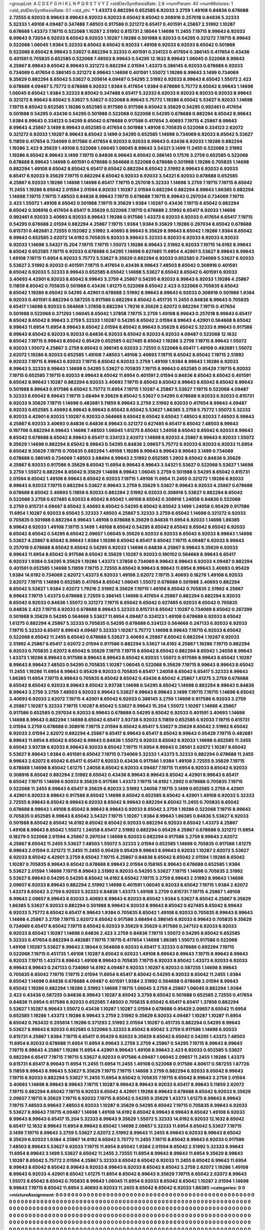 >groupList:
A C D E F G H I K L
N P Q R S T V Y Z 
>stdDevSynthesisRate:
2.8 
>numParam:
40
>numMixtures:
1
>std_stdDevSynthesisRate:
0.1
>std_phi:
***
1.43373 0.882294 0.652585 6.92033 3.2759 1.49108 0.84836 0.678688 2.72555 6.92033
8.99643 8.99643 6.92033 6.92033 8.65042 8.65042 0.308916 0.257018 0.84836 5.32333
5.32333 1.49108 4.09487 0.347488 7.48503 0.917586 0.321272 6.65417 0.401591 4.25867
2.51992 1.10287 0.678688 1.43373 7.19715 0.522068 1.10287 2.51992 0.815731 2.18044
1.14698 11.2455 7.19715 8.99643 6.92033 8.99643 9.73054 6.92033 8.65042 6.92033
1.10287 1.19286 0.501988 6.92033 0.54295 0.321272 7.19715 8.99643 0.522068 1.06045
1.9384 5.32333 8.65042 8.65042 6.92033 1.49108 6.92033 6.92033 8.65042 0.501988
0.522068 8.65042 8.99643 5.53627 0.882294 5.32333 0.401591 0.334123 0.417654 0.386145
0.417654 0.43436 0.401591 0.705835 0.652585 0.522068 7.48503 8.99643 0.54295 12.1632
8.99643 1.06045 0.522068 8.99643 4.25867 8.99643 8.65042 8.99643 0.321272 0.882294
2.01594 1.43373 0.386145 6.92033 0.678688 6.92033 0.734069 0.417654 0.386145 0.321272
8.99643 1.14698 0.401591 1.55072 1.19286 8.99643 3.1499 0.734069 9.35629 0.882294
8.65042 5.53627 0.205614 4.09487 0.54295 2.51992 6.92033 8.99643 8.65042 1.55072
2.423 0.678688 4.09487 5.75772 0.678688 6.92033 1.9384 0.417654 1.9384 0.678688
5.75772 8.65042 8.99643 1.14698 1.06045 8.65042 1.9384 5.32333 8.65042 0.347488
6.65417 5.32333 6.92033 6.92033 6.92033 6.92033 8.99643 0.321272 8.99643 8.65042
5.53627 5.53627 0.522068 8.99643 5.75772 1.19286 8.65042 5.53627 6.92033 1.14698
7.19715 8.65042 0.652585 1.19286 0.652585 0.917586 0.917586 8.65042 9.35629 0.54295
0.992461 0.417654 0.501988 0.54295 0.43436 0.54295 0.501988 0.522068 0.522068 0.54295
0.678688 0.882294 8.65042 8.99643 1.9384 8.99643 0.334123 0.54295 8.65042 0.678688
0.917586 0.417654 3.40693 7.19715 4.25867 8.99643 8.99643 4.25867 3.1499 8.99643
0.652585 0.417654 0.501988 1.49108 0.705835 0.522068 0.334123 2.62072 0.321272 6.92033
1.10287 8.99643 8.65042 3.1499 0.54295 0.652585 1.14698 0.734069 6.92033 8.65042
5.53627 5.11859 0.417654 0.734069 0.917586 0.417654 6.92033 6.92033 8.99643 0.43436
6.92033 1.19286 0.882294 1.19286 2.423 9.35629 1.49108 0.522068 1.06045 1.06045
8.99643 3.54321 3.1499 11.2455 0.522068 2.51992 1.19286 8.65042 8.99643 3.1499
7.19715 0.84836 8.99643 8.65042 0.386145 0.17576 3.2759 0.652585 0.522068 0.678688
8.99643 1.14698 0.401591 0.678688 0.564668 0.522068 0.678688 0.501988 1.19286 0.705835
1.14698 0.882294 1.49108 8.65042 8.65042 6.65417 8.65042 0.882294 8.65042 2.51992
8.99643 6.92033 6.92033 6.65417 6.92033 9.35629 7.19715 0.882294 8.65042 6.92033
6.92033 3.54321 6.92033 0.678688 0.652585 4.25867 6.92033 1.19286 1.14698 1.14698
6.65417 7.19715 0.257018 5.32333 1.14698 3.2759 7.19715 7.19715 8.65042 11.2455
1.19286 8.65042 2.01594 2.01594 6.92033 1.10287 2.01594 0.882294 0.882294 8.99643
1.86385 0.882294 1.14698 7.19715 7.19715 7.48503 0.84836 8.99643 7.19715 0.678688
7.19715 8.99643 0.297034 0.734069 7.19715 2.423 1.55072 1.49108 8.65042 0.501988
7.19715 9.35629 1.9384 1.10287 0.43436 7.19715 8.65042 0.882294 8.65042 0.308916
0.417654 6.65417 9.35629 0.522068 7.19715 0.678688 2.51992 6.65417 6.92033 1.14698
0.992461 6.92033 3.40693 6.92033 8.99643 1.19286 0.917586 1.43373 6.92033 6.92033
0.417654 6.65417 7.19715 0.54295 0.678688 2.01594 0.882294 4.25867 7.19715 1.9384
1.9384 9.35629 1.19286 0.297034 8.65042 0.678688 0.815731 0.482681 2.72555 0.152082
2.51992 3.40693 8.99643 9.35629 8.99643 8.65042 1.19286 1.9384 8.65042 8.99643
0.652585 2.62072 14.6192 0.705835 6.92033 8.99643 5.32333 6.92033 6.92033 6.92033
6.92033 6.92033 1.14698 3.54321 15.204 7.19715 7.19715 1.55072 1.19286 8.99643
2.51992 6.92033 7.19715 14.6192 8.99643 8.65042 0.652585 7.19715 6.92033 0.678688
0.54295 1.14698 0.627485 11.6954 4.42901 5.53627 8.99643 8.99643 1.49108 7.19715
11.6954 6.92033 5.75772 5.53627 9.35629 0.882294 6.92033 0.652585 0.734069 5.53627
6.92033 5.53627 2.51992 6.92033 0.401591 7.19715 0.417654 0.43436 8.99643 7.48503
8.65042 0.308916 0.401591 8.65042 6.92033 5.32333 8.99643 0.652585 8.65042 1.14698
5.53627 8.65042 8.65042 0.401591 6.92033 3.40693 4.42901 6.92033 8.65042 8.99643
3.2759 4.25867 0.54295 6.92033 8.99643 6.92033 1.19286 4.25867 5.11859 8.65042
0.705835 0.501988 0.43436 1.61275 0.522068 8.65042 2.423 0.522068 0.705835 8.65042
8.65042 1.19286 8.65042 0.54295 4.42901 0.678688 2.51992 8.99643 8.99643 6.92033
0.308916 0.501988 1.9384 6.92033 0.401591 0.882294 0.587255 0.917586 0.882294 8.65042
0.451735 11.2455 0.84836 8.99643 0.705835 6.65417 1.14698 6.92033 0.564668 1.37858
0.882294 1.79216 9.35629 2.62072 0.882294 7.19715 0.417654 0.501988 0.522068 0.371293
1.06045 8.65042 1.37858 7.19715 3.2759 1.49108 8.99643 0.257018 8.99643 6.65417
8.65042 8.65042 8.99643 3.2759 5.32333 1.10287 0.54295 8.65042 2.01594 8.99643
4.42901 0.564668 8.65042 8.99643 11.6954 11.6954 8.99643 8.65042 2.01594 8.65042
8.99643 9.35629 8.65042 5.32333 8.99643 0.917586 8.99643 8.65042 6.92033 6.92033
0.84836 6.92033 8.65042 6.92033 6.92033 4.09487 0.522068 12.1632 8.65042 7.19715
8.99643 8.65042 0.95429 0.652585 0.627485 8.65042 1.19286 3.2759 7.19715 8.99643
1.55072 6.92033 1.55072 4.25867 3.2759 8.65042 0.386145 6.92033 2.72555 0.522068
6.65417 1.49108 0.482681 1.55072 2.62072 1.19286 6.92033 0.652585 1.49108 7.48503
1.49108 3.40693 7.19715 8.65042 8.65042 7.19715 2.51992 6.92033 7.19715 8.99643
6.92033 7.19715 8.65042 6.92033 3.2759 1.49108 1.9384 8.99643 1.19286 6.92033
8.99643 5.32333 8.99643 1.14698 0.54295 5.53627 0.705835 7.19715 8.99643 0.652585
0.95429 7.19715 6.92033 7.19715 0.652585 7.19715 6.92033 8.99643 8.65042 11.6954
0.401591 2.01594 0.84836 8.65042 8.65042 0.401591 8.65042 8.99643 1.10287 0.882294
6.92033 3.40693 7.19715 8.65042 8.65042 8.99643 8.65042 8.65042 8.99643 0.501988
8.99643 0.917586 8.65042 5.75772 11.6954 7.19715 1.10287 4.25867 5.53627 7.19715
0.522068 4.09487 5.32333 8.65042 8.99643 7.19715 3.68494 9.35629 8.65042 5.53627
0.54295 0.678688 6.92033 6.92033 0.815731 6.92033 9.35629 7.19715 1.14698 0.482681
5.11859 8.99643 3.2759 2.51992 6.92033 0.417654 8.99643 4.09487 6.92033 0.652585
3.40693 8.99643 8.99643 8.65042 8.65042 5.53627 1.86385 3.2759 5.75772 1.55072
5.32333 6.92033 4.42901 6.92033 1.10287 6.92033 0.564668 8.65042 8.65042 8.65042
7.48503 6.92033 7.48503 8.99643 4.25867 6.92033 3.40693 0.84836 0.84836 8.99643
0.321272 0.627485 6.65417 8.65042 7.48503 8.99643 0.197706 0.882294 8.99643 1.14698
7.48503 1.06045 1.61275 8.65042 1.24058 8.65042 8.65042 6.92033 8.99643 8.65042
0.678688 8.65042 8.99643 6.65417 0.334123 2.62072 1.14698 6.92033 4.25867 8.99643
6.92033 1.55072 9.35629 1.14698 0.882294 8.65042 8.99643 0.54295 0.84836 2.09657
5.75772 6.92033 6.92033 6.92033 11.6954 8.65042 9.35629 7.19715 0.705835 0.882294
1.49108 1.19286 8.99643 8.99643 8.99643 3.1499 0.734069 0.678688 0.386145 0.734069
7.48503 3.68494 8.99643 2.51992 0.652585 1.2902 8.65042 0.84836 9.35629 4.25867
6.92033 0.917586 9.35629 8.65042 11.6954 8.99643 8.99643 3.54321 5.53627 0.522068
5.53627 1.14698 3.2759 1.55072 0.882294 8.65042 9.35629 1.14698 8.99643 1.06045
3.2759 0.501988 0.54295 8.65042 0.815731 2.01594 8.65042 1.49108 8.99643 8.65042
6.92033 7.19715 1.49108 11.6954 11.2455 0.321272 1.19286 6.92033 8.99643 6.92033
7.19715 0.882294 5.53627 8.99643 3.2759 9.35629 5.53627 8.99643 6.92033 4.25867
0.678688 0.678688 8.65042 3.40693 5.11859 6.92033 0.882294 2.51992 6.92033 0.308916
5.53627 0.882294 8.65042 0.522068 3.2759 0.627485 6.92033 8.65042 8.65042 1.49108
8.65042 0.308916 1.24058 0.84836 0.522068 3.2759 0.815731 4.09487 8.65042 3.40693
8.65042 0.54295 8.65042 8.65042 3.1499 1.24058 0.95429 0.917586 11.6954 1.10287
6.92033 8.65042 5.32333 7.48503 4.25867 5.32333 3.2759 8.65042 1.14698 0.321272
6.92033 0.705835 0.501988 0.882294 8.99643 1.49108 0.678688 9.35629 0.84836 11.6954
6.92033 1.14698 1.86385 8.99643 6.92033 1.49108 7.19715 3.1499 1.49108 8.65042
0.54295 8.65042 8.65042 8.65042 8.65042 6.92033 8.65042 8.65042 0.54295 8.65042
2.09657 1.06045 9.35629 6.92033 6.92033 8.65042 6.92033 8.99643 1.14698 5.53627
4.25867 8.65042 8.99643 1.9384 1.19286 8.65042 6.65417 8.65042 7.19715 4.09487
6.92033 8.99643 0.257018 0.678688 8.65042 8.65042 0.54295 6.92033 1.14698 0.84836
4.25867 8.99643 9.35629 6.92033 8.99643 11.6954 8.65042 0.917586 8.65042 9.35629
1.10287 6.92033 0.190102 0.564668 8.99643 6.65417 6.92033 1.9384 0.54295 9.35629
1.19286 1.43373 1.37858 0.734069 8.99643 8.99643 6.92033 4.09487 0.882294 0.401591
0.652585 1.14698 5.11859 7.19715 2.72555 8.65042 8.99643 8.99643 11.6954 8.99643
3.40693 0.95429 1.9384 14.6192 0.734069 2.62072 1.43373 6.92033 1.49108 2.62072
7.19715 3.40693 0.18279 1.49108 6.92033 2.62072 7.19715 1.14698 0.652585 0.417654
8.65042 1.06045 1.55072 0.678688 0.501988 3.40693 0.882294 8.65042 5.53627 1.9384
2.62072 1.79216 2.51992 9.35629 7.19715 1.49108 8.65042 0.705835 2.51992 4.25867
8.99643 7.19715 1.43373 0.678688 2.72555 0.386145 1.14698 0.417654 4.25867 0.882294
0.882294 6.92033 8.65042 6.92033 0.84836 1.55072 0.321272 7.19715 8.65042 8.65042
0.627485 6.92033 8.65042 0.705835 0.84836 2.423 7.19715 6.92033 0.678688 8.99643
5.32333 0.815731 8.65042 1.10287 0.734069 8.65042 0.267299 0.501988 9.35629 0.54295
0.564668 5.53627 11.6954 4.09487 0.334123 1.49108 0.678688 6.92033 8.65042 1.61275
0.882294 4.25867 5.32333 0.705835 0.54295 0.678688 0.334123 0.564668 0.247133 6.92033
6.92033 7.19715 5.32333 6.65417 8.99643 4.09487 5.32333 1.10287 5.75772 1.14698
8.99643 7.19715 6.92033 8.65042 0.522068 8.65042 11.2455 8.65042 0.678688 5.53627
3.40693 4.25867 8.65042 0.882294 1.10287 6.92033 2.51992 4.25867 6.65417 2.62072
2.01594 0.917586 0.882294 5.53627 14.6192 4.25867 1.19286 7.19715 0.882294 6.92033
0.705835 2.62072 8.65042 9.35629 7.19715 7.19715 8.65042 8.65042 0.882294 8.65042
1.24058 8.99643 1.43373 1.19286 8.99643 0.917586 8.99643 8.99643 8.65042 6.92033
1.55072 0.917586 8.99643 8.65042 1.10287 8.99643 8.99643 7.48503 0.54295 0.705835
1.10287 1.06045 0.522068 9.35629 7.19715 8.99643 8.99643 8.65042 11.2455 1.19286
11.6954 8.99643 0.95429 6.92033 0.705835 6.65417 1.24058 8.65042 6.65417 5.32333
8.99643 1.86385 11.6954 7.19715 8.99643 0.705835 8.65042 8.65042 0.43436 8.65042
4.25867 1.61275 3.2759 0.678688 8.65042 8.65042 6.92033 8.99643 8.65042 3.93738
1.14698 0.54295 8.65042 1.14698 0.882294 8.99643 0.84836 8.99643 3.2759 3.2759
7.48503 6.92033 8.99643 5.53627 8.99643 8.99643 3.1499 7.19715 7.19715 1.14698
8.65042 3.40693 6.92033 2.62072 7.19715 4.42901 8.65042 6.92033 0.386145 3.2759
1.14698 0.917586 6.92033 3.2759 4.25867 1.10287 5.32333 7.19715 1.10287 8.65042
5.53627 8.99643 15.204 1.55072 1.10287 1.14698 4.25867 0.917586 0.652585 0.297034
6.92033 8.99643 0.678688 0.54295 8.65042 6.92033 0.401591 3.40693 1.14698 1.14698
8.99643 0.882294 1.14698 8.65042 6.65417 3.93738 6.92033 5.11859 0.652585 6.92033
7.19715 0.815731 2.01594 3.2759 0.678688 0.308916 7.19715 2.01594 8.65042 6.65417
5.53627 9.35629 8.65042 2.51992 8.65042 6.92033 2.01594 2.62072 0.882294 4.25867
6.65417 8.99643 6.65417 8.65042 8.99643 0.95429 7.19715 0.482681 8.99643 11.6954
8.65042 8.65042 8.99643 0.84836 1.55072 6.92033 8.65042 6.92033 1.14698 0.652585
11.2455 8.65042 3.93738 6.92033 8.99643 6.92033 8.65042 7.19715 11.6954 8.99643
0.28561 2.62072 1.10287 8.65042 5.53627 8.99643 1.9384 0.401591 8.65042 7.19715
0.734069 5.32333 1.43373 5.32333 0.882294 0.678688 11.2455 8.99643 2.62072 8.65042
6.65417 6.65417 6.92033 0.43436 0.917586 1.9384 1.49108 2.72555 9.35629 7.19715
0.678688 1.14698 8.65042 1.61275 1.24058 8.65042 6.92033 4.09487 7.19715 11.6954
6.92033 8.65042 6.92033 0.308916 8.65042 0.882294 2.51992 8.65042 0.43436 8.99643
8.99643 8.65042 4.42901 8.99643 6.65417 8.65042 7.19715 1.14698 6.92033 9.35629
0.917586 1.43373 7.19715 14.6192 1.2902 0.678688 0.705835 7.19715 0.522068 11.2455
8.99643 6.65417 9.35629 6.92033 2.51992 1.24058 7.19715 3.1499 0.652585 3.2759
4.42901 4.42901 6.92033 8.99643 0.917586 8.65042 1.14698 8.65042 0.652585 8.65042
4.42901 1.49108 6.92033 5.32333 2.72555 8.99643 8.65042 8.99643 6.92033 8.65042
8.99643 0.882294 8.65042 11.2455 0.705835 8.65042 0.678688 8.99643 1.49108 8.65042
8.99643 8.99643 6.92033 8.65042 3.2759 1.19286 0.522068 7.19715 8.99643 0.705835
0.652585 8.99643 8.65042 3.54321 7.19715 1.10287 1.9384 8.99643 1.86385 0.84836
5.53627 6.92033 0.501988 8.65042 8.65042 14.6192 8.65042 8.65042 6.92033 0.882294
6.92033 8.65042 1.43373 4.25867 1.49108 8.99643 8.65042 1.55072 1.24058 6.65417
2.51992 0.882294 0.95429 4.25867 0.678688 0.321272 11.6954 0.18279 0.522068 2.01594
4.25867 0.297034 1.14698 6.92033 0.882294 0.917586 3.2759 8.99643 2.62072 4.25867
8.65042 11.2455 5.53627 7.48503 1.55072 5.32333 2.01594 0.652585 1.14698 0.705835
0.917586 1.61275 8.99643 2.01594 0.321272 11.2455 11.2455 0.95429 0.95429 8.99643
8.99643 6.92033 1.10287 2.62072 5.53627 6.92033 8.65042 4.42901 3.2759 8.65042
7.19715 4.25867 0.84836 8.65042 8.65042 2.01594 1.19286 8.65042 1.10287 0.705835
8.99643 8.65042 0.678688 8.99643 2.01594 0.158165 8.99643 0.678688 0.652585 1.9384
5.53627 2.01594 1.14698 7.19715 8.99643 2.51992 6.92033 0.54295 5.53627 7.19715
1.14698 0.705835 2.51992 5.53627 8.99643 0.54295 0.54295 8.65042 14.6192 8.65042
7.19715 3.2759 8.99643 2.51992 8.99643 1.14698 2.09657 6.92033 8.99643 0.882294
2.51992 1.14698 0.401591 1.06045 6.92033 8.65042 7.19715 1.9384 2.62072 1.43373
8.65042 3.2759 6.92033 5.32333 0.84836 1.43373 1.49108 3.2759 0.815731 7.19715
4.25867 1.49108 8.99643 2.09657 8.99643 6.92033 3.40693 8.99643 6.92033 8.65042
1.9384 5.53627 8.65042 4.25867 9.35629 1.86385 5.53627 6.92033 0.882294 0.501988
8.99643 6.92033 8.99643 8.65042 0.627485 8.65042 8.99643 6.92033 5.75772 8.65042
6.65417 8.99643 1.9384 0.705835 8.65042 1.49108 6.92033 0.705835 8.99643 8.99643
1.14698 4.25867 3.2759 7.19715 2.62072 8.65042 0.917586 3.68494 0.386145 6.92033
8.99643 0.705835 9.35629 0.734069 6.65417 8.65042 7.19715 8.65042 6.92033 9.35629
9.35629 0.917586 0.247133 6.92033 6.92033 6.92033 8.65042 1.10287 1.14698 0.84836
2.423 3.2759 0.84836 7.19715 1.55072 0.54295 8.65042 0.652585 5.32333 0.417654
0.882294 0.482681 7.19715 7.19715 0.417654 1.14698 1.86385 1.55072 0.917586 0.522068
1.49108 1.10287 5.53627 8.99643 2.18044 0.564668 6.92033 6.65417 5.32333 0.678688
0.882294 7.19715 0.522068 7.19715 0.451735 1.49108 1.10287 8.65042 6.92033 1.49108
8.99643 8.99643 7.19715 8.99643 8.99643 6.92033 7.19715 1.43373 8.99643 1.49108
8.99643 0.705835 7.19715 6.92033 8.65042 1.43373 6.92033 6.92033 8.99643 8.99643
0.247133 0.734069 14.6192 4.09487 6.92033 1.10287 6.92033 0.587255 1.14698 8.99643
0.705835 8.65042 7.19715 7.19715 2.01594 11.6954 6.65417 8.65042 0.54295 6.92033
8.65042 11.2455 1.9384 8.65042 1.14698 0.84836 0.678688 4.09487 0.401591 1.9384
2.51992 0.564668 0.678688 2.01594 8.99643 8.65042 1.19286 0.882294 1.19286 2.51992
1.14698 7.19715 1.06045 3.2759 4.25867 1.06045 0.882294 1.9384 2.423 0.43436
0.587255 0.84836 8.99643 1.10287 8.65042 3.2759 8.65042 0.501988 0.652585 2.72555
0.417654 0.84836 11.6954 0.917586 6.92033 0.652585 7.48503 0.705835 8.65042 6.65417
6.65417 1.37858 0.882294 5.53627 1.10287 8.99643 1.55072 0.43436 1.10287 1.10287
2.01594 0.678688 0.95429 2.09657 8.65042 11.6954 0.652585 1.19286 1.43373 1.19286
8.99643 3.2759 2.51992 9.35629 6.92033 4.09487 1.10287 1.10287 11.6954 8.65042
0.763432 0.205614 1.19286 0.371293 2.51992 2.01594 1.10287 0.451735 0.882294 0.54295
8.99643 5.53627 8.99643 6.92033 0.652585 0.522068 5.32333 8.65042 8.65042 3.2759
0.917586 1.14698 6.92033 0.815731 4.25867 1.9384 7.19715 6.65417 0.95429 6.92033
9.35629 8.65042 8.65042 0.54295 1.43373 7.48503 11.6954 6.92033 0.678688 11.6954
11.6954 8.99643 3.2759 3.2759 4.25867 0.54295 7.19715 8.99643 8.99643 7.19715
8.99643 4.25867 1.19286 11.6954 4.42901 8.99643 1.49108 8.99643 2.423 6.92033
0.652585 5.53627 0.882294 6.65417 7.19715 7.19715 5.53627 6.92033 0.917586 4.09487
1.06045 2.09657 11.2455 1.19286 1.43373 0.815731 6.65417 8.99643 11.6954 11.2455
11.6954 11.2455 1.49108 0.522068 0.917586 4.60617 0.587255 1.67726 5.11859 8.99643
8.99643 5.53627 9.35629 7.19715 7.19715 1.14698 3.2759 0.882294 6.92033 8.65042
8.99643 7.19715 6.92033 0.882294 5.53627 11.2455 11.6954 8.65042 0.705835 7.19715
8.65042 8.99643 3.2759 2.01594 3.40693 1.14698 8.99643 8.99643 7.19715 1.10287
8.99643 8.99643 6.92033 6.65417 8.99643 5.11859 2.62072 7.19715 0.882294 8.65042
7.19715 6.92033 8.65042 4.42901 1.19286 8.99643 0.678688 8.65042 6.92033 9.35629
2.09657 7.19715 9.35629 7.19715 6.92033 7.19715 8.65042 0.54295 9.35629 1.43373
1.61275 8.99643 8.99643 7.19715 7.48503 8.99643 7.48503 6.92033 1.10287 9.35629
0.54295 8.65042 7.19715 0.705835 8.99643 6.92033 5.53627 8.99643 7.19715 4.09487
1.14698 1.49108 14.6192 8.65042 8.99643 8.99643 8.65042 1.49108 6.92033 8.99643
8.99643 6.65417 15.204 5.32333 8.99643 9.35629 1.55072 5.32333 14.6192 6.92033
12.1632 8.65042 6.65417 12.1632 8.99643 11.6954 8.99643 8.65042 1.14698 2.09657
5.32333 11.6954 8.65042 5.53627 7.19715 3.1499 7.19715 8.99643 3.2759 5.53627
2.62072 2.51992 8.99643 11.2455 8.99643 6.92033 8.99643 8.65042 9.35629 6.92033
1.9384 4.25867 14.6192 8.65042 5.75772 11.2455 7.19715 8.65042 8.99643 6.92033
0.917586 7.48503 8.99643 5.53627 6.92033 7.19715 11.6954 8.65042 1.9384 2.01594
8.65042 2.51992 5.32333 8.99643 11.6954 8.99643 3.1499 5.53627 8.65042 11.2455
2.72555 11.6954 8.99643 8.99643 11.6954 9.35629 8.99643 1.10287 8.65042 5.75772
2.01594 4.25867 5.32333 8.65042 8.65042 6.92033 11.2455 8.65042 8.99643 11.6954
8.99643 8.65042 8.65042 8.99643 6.92033 8.99643 6.92033 8.65042 8.65042 3.2759
2.62072 1.19286 1.49108 8.99643 6.92033 4.42901 8.65042 1.61275 11.6954 8.65042
8.99643 9.35629 7.19715 8.65042 2.62072 8.99643 1.55072 8.65042 8.65042 0.705835
8.99643 1.06045 11.6954 6.92033 8.65042 8.65042 1.10287 2.01594 1.14698 8.99643
7.19715 8.65042 11.6954 3.40693 6.92033 11.2455 8.65042 8.65042 6.92033 1.86385
>categories:
0 0
>mixtureAssignment:
0 0 0 0 0 0 0 0 0 0 0 0 0 0 0 0 0 0 0 0 0 0 0 0 0 0 0 0 0 0 0 0 0 0 0 0 0 0 0 0 0 0 0 0 0 0 0 0 0 0
0 0 0 0 0 0 0 0 0 0 0 0 0 0 0 0 0 0 0 0 0 0 0 0 0 0 0 0 0 0 0 0 0 0 0 0 0 0 0 0 0 0 0 0 0 0 0 0 0 0
0 0 0 0 0 0 0 0 0 0 0 0 0 0 0 0 0 0 0 0 0 0 0 0 0 0 0 0 0 0 0 0 0 0 0 0 0 0 0 0 0 0 0 0 0 0 0 0 0 0
0 0 0 0 0 0 0 0 0 0 0 0 0 0 0 0 0 0 0 0 0 0 0 0 0 0 0 0 0 0 0 0 0 0 0 0 0 0 0 0 0 0 0 0 0 0 0 0 0 0
0 0 0 0 0 0 0 0 0 0 0 0 0 0 0 0 0 0 0 0 0 0 0 0 0 0 0 0 0 0 0 0 0 0 0 0 0 0 0 0 0 0 0 0 0 0 0 0 0 0
0 0 0 0 0 0 0 0 0 0 0 0 0 0 0 0 0 0 0 0 0 0 0 0 0 0 0 0 0 0 0 0 0 0 0 0 0 0 0 0 0 0 0 0 0 0 0 0 0 0
0 0 0 0 0 0 0 0 0 0 0 0 0 0 0 0 0 0 0 0 0 0 0 0 0 0 0 0 0 0 0 0 0 0 0 0 0 0 0 0 0 0 0 0 0 0 0 0 0 0
0 0 0 0 0 0 0 0 0 0 0 0 0 0 0 0 0 0 0 0 0 0 0 0 0 0 0 0 0 0 0 0 0 0 0 0 0 0 0 0 0 0 0 0 0 0 0 0 0 0
0 0 0 0 0 0 0 0 0 0 0 0 0 0 0 0 0 0 0 0 0 0 0 0 0 0 0 0 0 0 0 0 0 0 0 0 0 0 0 0 0 0 0 0 0 0 0 0 0 0
0 0 0 0 0 0 0 0 0 0 0 0 0 0 0 0 0 0 0 0 0 0 0 0 0 0 0 0 0 0 0 0 0 0 0 0 0 0 0 0 0 0 0 0 0 0 0 0 0 0
0 0 0 0 0 0 0 0 0 0 0 0 0 0 0 0 0 0 0 0 0 0 0 0 0 0 0 0 0 0 0 0 0 0 0 0 0 0 0 0 0 0 0 0 0 0 0 0 0 0
0 0 0 0 0 0 0 0 0 0 0 0 0 0 0 0 0 0 0 0 0 0 0 0 0 0 0 0 0 0 0 0 0 0 0 0 0 0 0 0 0 0 0 0 0 0 0 0 0 0
0 0 0 0 0 0 0 0 0 0 0 0 0 0 0 0 0 0 0 0 0 0 0 0 0 0 0 0 0 0 0 0 0 0 0 0 0 0 0 0 0 0 0 0 0 0 0 0 0 0
0 0 0 0 0 0 0 0 0 0 0 0 0 0 0 0 0 0 0 0 0 0 0 0 0 0 0 0 0 0 0 0 0 0 0 0 0 0 0 0 0 0 0 0 0 0 0 0 0 0
0 0 0 0 0 0 0 0 0 0 0 0 0 0 0 0 0 0 0 0 0 0 0 0 0 0 0 0 0 0 0 0 0 0 0 0 0 0 0 0 0 0 0 0 0 0 0 0 0 0
0 0 0 0 0 0 0 0 0 0 0 0 0 0 0 0 0 0 0 0 0 0 0 0 0 0 0 0 0 0 0 0 0 0 0 0 0 0 0 0 0 0 0 0 0 0 0 0 0 0
0 0 0 0 0 0 0 0 0 0 0 0 0 0 0 0 0 0 0 0 0 0 0 0 0 0 0 0 0 0 0 0 0 0 0 0 0 0 0 0 0 0 0 0 0 0 0 0 0 0
0 0 0 0 0 0 0 0 0 0 0 0 0 0 0 0 0 0 0 0 0 0 0 0 0 0 0 0 0 0 0 0 0 0 0 0 0 0 0 0 0 0 0 0 0 0 0 0 0 0
0 0 0 0 0 0 0 0 0 0 0 0 0 0 0 0 0 0 0 0 0 0 0 0 0 0 0 0 0 0 0 0 0 0 0 0 0 0 0 0 0 0 0 0 0 0 0 0 0 0
0 0 0 0 0 0 0 0 0 0 0 0 0 0 0 0 0 0 0 0 0 0 0 0 0 0 0 0 0 0 0 0 0 0 0 0 0 0 0 0 0 0 0 0 0 0 0 0 0 0
0 0 0 0 0 0 0 0 0 0 0 0 0 0 0 0 0 0 0 0 0 0 0 0 0 0 0 0 0 0 0 0 0 0 0 0 0 0 0 0 0 0 0 0 0 0 0 0 0 0
0 0 0 0 0 0 0 0 0 0 0 0 0 0 0 0 0 0 0 0 0 0 0 0 0 0 0 0 0 0 0 0 0 0 0 0 0 0 0 0 0 0 0 0 0 0 0 0 0 0
0 0 0 0 0 0 0 0 0 0 0 0 0 0 0 0 0 0 0 0 0 0 0 0 0 0 0 0 0 0 0 0 0 0 0 0 0 0 0 0 0 0 0 0 0 0 0 0 0 0
0 0 0 0 0 0 0 0 0 0 0 0 0 0 0 0 0 0 0 0 0 0 0 0 0 0 0 0 0 0 0 0 0 0 0 0 0 0 0 0 0 0 0 0 0 0 0 0 0 0
0 0 0 0 0 0 0 0 0 0 0 0 0 0 0 0 0 0 0 0 0 0 0 0 0 0 0 0 0 0 0 0 0 0 0 0 0 0 0 0 0 0 0 0 0 0 0 0 0 0
0 0 0 0 0 0 0 0 0 0 0 0 0 0 0 0 0 0 0 0 0 0 0 0 0 0 0 0 0 0 0 0 0 0 0 0 0 0 0 0 0 0 0 0 0 0 0 0 0 0
0 0 0 0 0 0 0 0 0 0 0 0 0 0 0 0 0 0 0 0 0 0 0 0 0 0 0 0 0 0 0 0 0 0 0 0 0 0 0 0 0 0 0 0 0 0 0 0 0 0
0 0 0 0 0 0 0 0 0 0 0 0 0 0 0 0 0 0 0 0 0 0 0 0 0 0 0 0 0 0 0 0 0 0 0 0 0 0 0 0 0 0 0 0 0 0 0 0 0 0
0 0 0 0 0 0 0 0 0 0 0 0 0 0 0 0 0 0 0 0 0 0 0 0 0 0 0 0 0 0 0 0 0 0 0 0 0 0 0 0 0 0 0 0 0 0 0 0 0 0
0 0 0 0 0 0 0 0 0 0 0 0 0 0 0 0 0 0 0 0 0 0 0 0 0 0 0 0 0 0 0 0 0 0 0 0 0 0 0 0 0 0 0 0 0 0 0 0 0 0
0 0 0 0 0 0 0 0 0 0 0 0 0 0 0 0 0 0 0 0 0 0 0 0 0 0 0 0 0 0 0 0 0 0 0 0 0 0 0 0 0 0 0 0 0 0 0 0 0 0
0 0 0 0 0 0 0 0 0 0 0 0 0 0 0 0 0 0 0 0 0 0 0 0 0 0 0 0 0 0 0 0 0 0 0 0 0 0 0 0 0 0 0 0 0 0 0 0 0 0
0 0 0 0 0 0 0 0 0 0 0 0 0 0 0 0 0 0 0 0 0 0 0 0 0 0 0 0 0 0 0 0 0 0 0 0 0 0 0 0 0 0 0 0 0 0 0 0 0 0
0 0 0 0 0 0 0 0 0 0 0 0 0 0 0 0 0 0 0 0 0 0 0 0 0 0 0 0 0 0 0 0 0 0 0 0 0 0 0 0 0 0 0 0 0 0 0 0 0 0
0 0 0 0 0 0 0 0 0 0 0 0 0 0 0 0 0 0 0 0 0 0 0 0 0 0 0 0 0 0 0 0 0 0 0 0 0 0 0 0 0 0 0 0 0 0 0 0 0 0
0 0 0 0 0 0 0 0 0 0 0 0 0 0 0 0 0 0 0 0 0 0 0 0 0 0 0 0 0 0 0 0 0 0 0 0 0 0 0 0 0 0 0 0 0 0 0 0 0 0
0 0 0 0 0 0 0 0 0 0 0 0 0 0 0 0 0 0 0 0 0 0 0 0 0 0 0 0 0 0 0 0 0 0 0 0 0 0 0 0 0 0 0 0 0 0 0 0 0 0
0 0 0 0 0 0 0 0 0 0 0 0 0 0 0 0 0 0 0 0 0 0 0 0 0 0 0 0 0 0 0 0 0 0 0 0 0 0 0 0 0 0 0 0 0 0 0 0 0 0
0 0 0 0 0 0 0 0 0 0 0 0 0 0 0 0 0 0 0 0 0 0 0 0 0 0 0 0 0 0 0 0 0 0 0 0 0 0 0 0 0 0 0 0 0 0 0 0 0 0
0 0 0 0 0 0 0 0 0 0 0 0 0 0 0 0 0 0 0 0 0 0 0 0 0 0 0 0 0 0 0 0 0 0 0 0 0 0 0 0 0 0 0 0 0 0 0 0 0 0
0 0 0 0 0 0 0 0 0 0 0 0 0 0 0 0 0 0 0 0 0 0 0 0 0 0 0 0 0 0 0 0 0 0 0 0 0 0 0 0 0 0 0 0 0 0 0 0 0 0
0 0 0 0 0 0 0 0 0 0 0 0 0 0 0 0 0 0 0 0 0 0 0 0 0 0 0 0 0 0 0 0 0 0 0 0 0 0 0 0 0 0 0 0 0 0 0 0 0 0
0 0 0 0 0 0 0 0 0 0 0 0 0 0 0 0 0 0 0 0 0 0 0 0 0 0 0 0 0 0 0 0 0 0 0 0 0 0 0 0 0 0 0 0 0 0 0 0 0 0
0 0 0 0 0 0 0 0 0 0 0 0 0 0 0 0 0 0 0 0 0 0 0 0 0 0 0 0 0 0 
>numMutationCategories:
1
>numSelectionCategories:
1
>categoryProbabilities:
1 
>selectionIsInMixture:
***
0 
>mutationIsInMixture:
***
0 
>obsPhiSets:
0
>currentSynthesisRateLevel:
***
0.281261 0.21065 0.358929 0.000446663 0.0504922 0.128189 0.365367 0.359984 0.172974 0.000277884
0.000210514 0.00104194 0.00251713 0.064729 0.000313774 0.00616348 0.386997 0.646311 0.207253 0.0551093
0.025577 0.230876 0.0463668 1.14508 0.00160574 0.193511 0.654614 0.000945207 0.527638 0.00908669
0.0188837 0.132145 0.361776 0.0957084 0.00671692 0.386404 0.479128 0.0464898 0.294132 0.133967
0.228401 1.33415e-05 0.00189102 0.00286487 0.0574448 0.0168319 0.000760596 3.97003e-05 0.0022712 0.0530024
0.255396 0.276695 0.845038 0.00253654 0.368919 0.357182 0.00096075 0.00589648 0.608086 0.390128
0.0973545 0.00239751 0.00545409 0.0053162 0.0420196 0.756299 0.0647165 0.010087 0.0144394 0.453642
0.644448 0.0204647 0.000545158 0.0153496 0.191435 0.0764641 0.988905 1.1817 0.712196 1.0584
0.602307 1.00167 0.828848 0.771411 0.609868 0.801983 0.00854842 0.012077 0.208871 0.0271218
0.000537782 0.214275 0.268331 0.0238609 0.00204159 0.00354201 0.00902101 0.0423367 0.531887 0.335448
0.0983372 0.217211 0.377256 0.00950563 0.343385 0.00185505 0.29413 0.563 0.84837 0.795423
0.0033351 0.176374 0.356811 0.186142 0.113111 0.0245712 0.308096 0.367837 0.00274939 0.229203
0.011949 0.147596 1.5546 0.131995 0.473176 0.15404 0.00191966 0.00463648 0.0337388 0.18942
0.220021 0.400838 0.08693 0.0703662 0.357085 0.0212257 0.289852 0.55626 0.0170801 0.489357
0.0762539 0.000353374 0.00157568 0.424034 0.34617 0.00622735 0.0793246 0.0217302 0.00914684 0.409297
0.000634834 0.0422017 0.015899 0.00292131 0.0228179 0.00174852 0.00857952 0.406893 0.0080491 0.000713654
0.0613569 0.0387722 0.36062 0.0104454 0.0095861 0.540389 0.00210904 0.00213093 0.015926 0.407071
0.0654267 0.00183939 0.239131 0.414325 0.505795 0.451663 0.244922 0.00254329 0.0347803 0.441558
0.122637 1.23121 1.38053 1.01984 1.08582 1.16079 1.02506 1.10655 0.966514 0.854515
0.809454 1.11347 0.0307545 0.0251299 0.179154 0.0245053 0.352536 0.546909 0.0149886 0.21356
0.170187 0.562532 0.211891 0.0243285 0.289022 0.255725 0.000171907 0.00592158 0.32763 0.000770178
0.416725 0.555398 0.495617 0.136911 0.407334 0.366617 0.762881 0.195764 0.547831 0.00209346
0.279259 0.049549 0.0237603 0.15216 0.404329 0.24707 0.165599 0.208606 0.0774062 0.0200886
0.0159782 0.0655762 0.242556 0.298077 0.128167 0.208349 0.0121219 0.000158106 0.00290008 0.458959
0.00507566 0.18839 0.465003 0.412432 0.0406583 0.0182478 0.15791 0.156536 0.399743 0.318663
0.00102033 0.107023 0.199204 0.0173334 0.29406 0.0608668 0.286647 0.0125471 0.00664959 0.230085
0.0150684 0.151238 0.000190465 0.000820691 0.649154 0.625164 0.1042 0.361463 0.281011 0.809945
0.0220835 0.240611 0.327887 0.90141 1.01728 1.286 1.0337 1.2111 0.148037 0.128061
0.158871 0.173878 0.223035 0.0016125 0.0377306 0.0641089 0.00309046 0.262997 0.00342613 0.0748847
0.0353495 0.000332787 0.00110059 6.47449e-05 0.000111721 0.001689 0.00874678 0.326224 0.0498499 0.0301493
0.0124699 0.13985 0.0705546 0.612966 0.306781 0.168631 0.00594575 0.0387244 0.17445 0.148108
0.156127 0.00552388 0.471273 0.062147 0.18218 0.0814582 0.00209918 3.37382e-05 0.000847868 0.0598345
0.100236 0.00145878 0.152857 0.102116 0.109034 0.100188 0.127665 0.228161 0.266703 0.0827824
0.258588 0.305724 0.20296 0.00190565 0.00436414 0.00143382 0.158469 0.00424474 0.0154829 0.428293
0.018334 0.000964922 0.376744 0.175296 0.153281 0.115207 0.202833 0.162402 0.0292475 0.524283
0.00837278 0.0210079 0.238019 0.184893 0.288594 0.000243745 0.000428651 0.531175 0.0831536 1.02176
0.562839 0.0115946 7.69874e-05 0.29909 0.00172734 0.217285 0.0863951 0.000427811 0.0011672 0.0729707
0.437185 0.0935132 0.0832154 0.0860321 0.00112484 0.32979 0.349254 0.234761 0.0264581 0.00110386
0.36674 0.000489684 0.00305451 0.316313 0.252466 0.0330758 0.0791852 0.0383538 0.00298724 0.0166909
0.100057 0.00291526 0.410039 0.305841 0.00271093 0.127465 0.203192 0.478046 0.280991 0.71284
0.215295 0.113879 0.000231411 2.63482e-05 0.00957512 0.00405883 0.129135 0.183802 0.000894181 0.00510605
0.495938 0.0528694 0.829769 0.42495 0.00190435 0.0465674 0.178091 0.0025919 0.0849599 0.00663382
0.000847177 0.0659862 0.324999 0.186909 0.025004 0.000409966 0.044536 0.335682 0.271081 0.000248413
0.127445 0.0144223 0.0141634 9.39127 0.0119519 0.00175771 0.573629 0.00247178 0.000258317 0.714284
0.570471 0.441948 0.481216 0.000116487 0.181619 0.000435367 0.000200963 0.000117855 0.170166 0.00205732
0.00342039 0.0016038 0.00307716 0.00376657 0.00891339 0.474865 0.00294691 0.462403 0.356129 0.0073658
0.0227272 0.0537488 0.0210427 0.0434975 0.606331 0.00432528 0.487903 0.36684 0.0221328 0.0199012
0.0195957 0.980478 0.366291 4.88108e-05 0.0235002 0.00383031 0.0327712 0.534755 0.016647 0.238322
0.0349595 0.0269998 0.00391129 0.883359 0.0749405 0.100767 0.0725153 0.000462917 0.0154746 0.000334296
0.0565788 0.0776599 0.355405 0.00186363 0.0135491 0.0012959 0.252274 0.0647816 0.0297103 0.0267864
0.295227 0.345893 0.44952 0.167767 0.480566 0.142999 0.0299729 0.255752 0.618468 1.01819e-05
0.124337 0.158553 0.000415277 0.423934 0.0896613 0.342961 0.13423 0.00019392 0.00317858 0.1354
0.21009 0.382149 0.0715455 0.00540504 0.769937 0.105363 0.149337 0.248581 0.124793 0.00663017
0.319286 0.404121 0.162515 5.22681e-05 0.367256 0.153927 0.233488 0.0392604 0.32818 0.529395
0.32262 0.212591 0.010612 0.510409 0.458785 0.0798937 0.374725 0.588482 0.282564 0.91721
0.248325 0.000899408 0.241142 0.079463 0.015515 0.229389 0.002794 0.300944 0.0370884 0.0311755
0.0307939 0.10298 0.0528833 0.0970001 0.133416 0.207839 0.507824 0.0471925 0.03034 0.0698785
0.0632318 0.179051 0.0494733 0.00106408 0.0316803 0.00375463 0.0177055 0.00256678 0.000142986 0.00401171
0.115189 0.00498436 0.00115774 0.112556 0.00456242 0.403102 0.00577411 0.109576 0.0157445 0.00693674
0.16546 0.000963964 0.0301538 0.165744 0.00326749 0.0411912 0.478068 0.00941532 0.0113012 0.0007465
0.00884955 0.00601816 0.124026 0.315362 0.349619 0.000665995 0.178833 0.140796 0.0105992 0.000255305
0.079398 0.00603476 0.205058 0.158086 0.199988 0.00361825 0.561525 0.0223118 0.250824 0.734873
0.221925 0.110052 0.362737 0.236306 0.209077 0.245241 0.0110302 0.432413 0.20558 0.0156812
0.277537 0.019789 0.0126209 0.028877 0.107512 0.00533213 0.120258 3.00562e-05 0.0214455 0.228694
0.00238157 0.00810705 0.0690207 0.00754678 0.234947 0.255562 0.153639 3.06095e-05 0.225723 0.0125915
0.0574411 0.0815878 0.145225 0.484252 0.394969 0.108149 0.421187 0.000222778 0.00387955 0.365614
0.288334 0.00307335 0.077585 0.0271306 0.592569 0.0585811 0.00350074 0.000470914 0.00395514 0.0133446
0.411763 0.105226 0.552823 0.000454524 0.0231969 0.481899 8.51024e-05 9.66838e-05 0.177493 0.260888
0.0383769 0.0997674 0.00261465 0.00386931 0.000147455 0.00355497 0.0492193 0.000577932 0.00037084 0.317968
0.00123597 0.308601 0.000210647 7.23474e-05 0.212491 0.0096811 0.155107 0.0433868 0.323023 0.0244898
1.00047 0.290943 0.231378 0.00701119 0.0933206 0.00156884 0.171167 0.175061 0.120576 0.0126367
0.518346 0.267524 0.0470502 0.000781333 0.275588 0.00355063 0.0367396 0.0137054 0.208605 0.378287
0.0616096 0.0471132 0.083816 0.251748 0.0210549 0.718808 0.00307136 0.195734 0.00568431 0.579842
0.057454 8.61736e-05 8.11727e-05 0.034723 0.00224546 0.136662 0.260567 0.163185 0.112905 0.123321
0.0985027 0.0164494 0.148205 0.0163182 0.177812 0.0104622 0.887602 0.0142807 0.0427582 0.000882354
0.0109645 0.00197014 0.14542 0.00841909 0.00155528 0.000160807 0.235432 0.247472 0.325719 0.00387647
0.870038 0.336386 0.0115565 0.000130392 0.00283979 0.00263601 0.518716 0.475917 0.0324311 0.334912
0.0464987 0.493548 0.210377 0.037193 0.190681 0.0114438 0.00241942 0.082393 0.00540461 0.0010724
0.443078 2.43094e-05 0.110955 0.0130324 0.372236 0.200802 0.238613 0.0518275 0.188701 0.00414351
0.00111282 0.218523 0.0305666 0.189297 0.487497 0.163129 0.000105121 0.223235 0.265451 0.495022
0.278394 0.000794691 0.17257 0.0172165 0.115272 0.00683925 0.0011917 0.0242579 0.301565 0.23145
0.130644 0.215404 0.0142471 0.00102178 0.00130746 0.175729 0.584743 0.31038 0.50394 0.465701
0.0102813 0.0493318 0.000274411 0.186255 0.361121 0.145458 0.0227569 0.19655 0.0177872 0.192328
0.000172556 0.344034 0.00206205 0.00308635 0.0676876 0.000644634 0.000259046 0.15822 0.000740411 0.515484
0.0787252 0.209945 0.221946 0.247117 0.81625 0.000109486 0.000323401 0.291457 0.000348827 0.312059
0.0664664 0.287713 0.53958 0.129736 0.739369 0.234879 0.00127923 0.211899 0.000169744 0.000794141
0.0180407 0.00094184 0.176432 0.00330336 1.08925 0.883191 0.692581 0.00461864 0.000394942 0.000637921
0.000240091 0.532691 0.0182557 0.0182361 0.0765842 0.0320051 0.000373189 0.000904555 0.00222711 0.25781
0.721379 0.860937 0.043934 0.403312 0.192251 0.00223621 0.20366 0.0138199 0.00384141 0.752977
0.385096 0.423889 0.0347923 0.29708 0.0893694 0.488677 0.0003289 0.00093448 0.0460529 0.178597
0.00222599 0.93569 0.163312 0.350575 0.345265 0.211148 0.253506 0.0967997 0.109679 0.12899
0.00205568 0.655425 0.000374415 0.00280623 0.232175 0.361664 0.280424 0.228855 0.0289681 0.343922
0.000339261 0.0205361 0.0979518 0.000574329 0.0984891 0.0523019 0.0880812 0.00576424 0.269171 0.892989
0.0202592 0.298872 0.49047 0.43423 0.0140613 0.157902 0.3167 0.0197926 0.424231 0.0645346
0.00341576 0.0101968 0.0645284 0.0250953 0.0108421 0.206805 0.0198027 0.271812 0.115335 0.0488206
0.361161 0.0034046 0.0192524 0.000324732 0.00984691 0.00211384 0.00586771 0.0231241 0.972102 0.00474412
0.192494 0.662384 0.00859205 0.106178 0.00239979 0.0437398 0.00219151 0.000227552 0.597824 0.0789254
0.035471 0.077958 0.000277549 0.298975 0.182682 0.00350261 0.00052902 0.00680153 0.0173906 0.172347
0.00356385 0.0182321 0.745096 0.287121 0.0067989 0.017008 0.636091 0.0552263 0.571097 0.305085
0.102609 0.0014482 0.000237152 0.0018879 0.0094047 0.00973541 0.00365908 0.289378 0.00826856 0.000515409
0.331286 0.000589457 0.502446 0.73377 0.010172 0.0559828 0.0128371 0.225937 0.415453 0.0189125
0.0622163 0.264298 0.252337 0.280412 0.000164846 0.000793291 0.0337754 0.0705259 0.518472 0.233628
0.554476 0.261067 0.5347 0.000599488 0.20414 0.00305721 6.67175e-05 0.025057 0.0017487 0.00303913
0.0608471 0.209774 0.155245 0.0169142 0.646329 0.0927883 0.151485 0.00127714 0.111279 0.0557398
0.00145657 0.344635 0.535054 0.44996 0.0701887 0.199699 0.0344603 0.174313 0.466611 0.660766
0.000365368 0.300301 0.467894 0.434078 0.386912 0.0599383 0.400125 0.0325525 0.0507306 0.0363947
0.542751 0.331713 0.193017 0.00328932 0.00463541 0.489678 0.0261715 0.282482 0.361406 0.0522291
0.0209124 0.00071106 0.216346 0.478675 0.273795 0.572473 0.560731 0.639406 0.182212 0.420859
0.326505 0.0842947 0.0130338 0.000273533 0.401255 0.324539 0.876899 0.0693596 0.000116616 0.00199158
0.894877 0.142976 0.00493082 0.46173 0.635059 0.245896 0.506021 0.0248513 0.462606 0.00270571
0.00193776 0.334242 0.0135013 0.576798 0.722405 0.0228246 0.59868 0.401372 0.000449127 0.403987
0.452703 0.260615 3.22493e-05 0.162557 0.458413 0.174832 0.187595 0.0657944 0.0130267 0.200644
0.44837 0.0340838 0.224809 0.28421 0.328625 0.469373 0.906193 0.347593 1.30394 0.0107957
0.00078017 0.000324718 0.112016 0.0615329 0.00630453 0.0329085 0.0967249 0.263987 0.0260252 0.18716
0.0894944 0.203398 0.0742765 0.000485616 0.376066 0.000739256 0.11364 0.000835534 0.711119 0.17583
0.169731 0.214875 0.139033 0.348525 0.328208 0.000129304 0.364888 0.17569 0.245419 0.17955
0.126756 0.476162 0.473818 0.00546806 75.3035 0.128716 0.197039 0.00200223 0.230636 0.00371388
0.369936 0.0367122 0.00454603 0.0159063 0.0274841 0.0141541 0.0174828 0.000242607 0.354584 0.0231641
0.259232 0.0653349 0.154144 0.220056 0.00638649 0.227036 0.0127248 0.0541717 0.00319083 0.0920046
0.24066 0.430927 0.0138041 0.191234 0.363304 0.0230288 0.00495609 0.167175 0.406031 0.477073
0.191749 0.272346 0.182167 0.183388 0.00561097 0.00131138 7.0952e-05 0.000537353 0.579495 0.311077
0.0151919 0.0216693 0.269241 0.00186237 0.307294 0.0838951 0.13807 0.0415435 0.114467 0.0585771
0.0165581 0.281846 0.0127546 0.0135528 0.00378561 0.281662 0.00169691 0.019188 0.486373 0.000561096
0.0635662 0.206918 0.101551 0.301343 0.00160968 0.000238898 0.000611644 0.0608355 0.00139792 0.156295
0.443176 0.426368 0.0830904 0.277449 0.289946 0.00764031 0.921874 0.00564604 0.0738458 0.117963
0.00141076 0.113767 0.0280554 0.0912865 0.00476016 0.000917179 0.162589 0.0018473 0.0230113 0.208037
0.00532404 0.169273 2.17887e-05 0.13044 0.0192255 0.0362411 0.00333047 0.00875925 0.486968 0.142751
0.219086 0.222969 0.00181131 0.1686 0.053997 0.264378 0.122632 0.0111506 0.441932 0.0265402
0.0396301 0.141217 0.0524882 0.0502289 0.170092 0.277934 0.0348174 0.536886 0.411961 0.866771
0.00220059 0.0370587 0.846289 0.667998 0.0291162 0.0359473 0.469754 0.166528 0.348329 0.225862
0.00696738 0.43053 0.0987607 0.0291293 0.02517 0.000326264 0.00228301 0.440245 0.553715 0.0136417
0.00052401 0.257818 0.199608 0.0699523 0.405469 0.262313 0.0157669 0.133563 0.00382006 0.0760565
0.140701 0.142781 0.00054599 0.104822 0.0866149 0.0843676 0.133727 0.110326 0.342432 0.144907
1.65096e-05 0.0145071 0.00253246 0.00209837 0.0235718 0.166644 0.0478185 0.413584 4.12506e-05 0.157626
0.0399188 0.0290164 0.00901359 0.401617 0.240915 0.00377172 0.00101945 0.0415444 0.140067 0.382069
8.12561e-05 0.168636 0.110541 0.00173286 0.0911409 1.32664e-05 0.000462388 1.70688e-05 0.0136512 0.00137193
0.592702 0.0881173 0.306779 0.0156408 0.106768 0.000492294 0.130463 0.519087 0.0669857 0.0156679
0.303081 0.0282569 0.481553 0.154566 0.386751 0.34281 0.00621889 0.00160494 0.223409 0.00342484
0.0799012 0.107782 0.0186934 1.1538 0.46071 0.147905 0.421371 0.157916 0.00330762 0.00119489
0.315551 0.454551 0.00152206 0.159815 0.422254 0.101305 0.00109154 0.000424069 0.0264189 0.0206512
0.00107376 0.00078641 0.000200323 0.439638 0.0313546 0.191286 0.123731 0.00608263 0.608767 0.000147616
0.00217763 0.00793757 0.176872 0.00138894 0.00218318 0.0195518 0.00980487 0.0934942 0.00406503 0.0102054
0.219914 0.160999 0.0527071 3.91589e-06 0.23203 0.205345 0.289208 0.18796 0.471098 0.0665455
0.000883825 0.00336708 0.057099 0.00759583 0.112276 0.375623 0.00469038 0.111383 0.549514 0.23544
0.223186 0.0977686 0.0870235 0.00842648 0.260237 0.0545733 0.228543 0.019375 0.605549 0.00102044
0.0485486 0.299485 0.00950037 0.00373865 0.0804139 0.0214097 7.24597e-05 0.0165822 0.00222147 0.00430131
0.0425068 0.267588 0.0499703 0.00157416 0.21512 0.0152524 0.408741 0.00202088 0.239783 0.000438727
0.00831652 0.000188127 0.00951428 0.00159807 0.207376 0.367528 0.457493 0.00594748 0.182371 0.346548
0.193168 0.0325402 0.00505434 0.253679 0.000346745 0.284817 0.150553 6.05654e-05 0.0820973 0.34734
0.170181 0.163817 0.587717 0.0428764 0.389282 0.00796551 0.00068976 0.0356095 0.060966 0.317665
0.0496303 2.64057e-05 0.19741 0.0627797 0.597658 0.000862501 0.000704689 0.149704 0.167183 0.00765037
0.123563 0.184525 0.1828 0.151843 0.5116 0.499351 0.00132854 0.908685 0.350833 0.18179
0.00558216 0.751327 0.210711 0.000906629 0.399148 0.236214 0.202499 0.00721586 0.245066 0.0697817
0.106889 0.0258218 0.122523 0.0110009 0.172538 0.00325599 0.187852 0.507446 0.127281 0.449949
0.617802 0.255964 0.0214399 0.218991 0.208752 2.16426 0.037467 0.331259 0.119567 0.00114075
0.172635 0.00232953 0.206187 0.210412 0.0478238 0.00926709 0.0010288 0.0105316 0.0266898 0.0460957
0.0511375 0.241998 0.413036 0.00397121 0.00880593 0.248628 0.312188 0.00583806 0.167734 0.284212
0.0365853 0.000293449 0.164995 0.0642961 0.142125 0.527488 0.000740676 0.332771 0.315155 0.228597
0.0464102 0.0896748 0.400973 0.00203538 0.00471018 0.14794 0.0507062 0.72493 0.00204858 5.17713e-05
0.319109 0.400448 0.0911906 0.0327371 0.00568547 0.526654 0.410664 0.0150044 0.023516 0.000625859
0.0122672 0.235646 0.00664758 0.633417 0.000895362 0.250175 0.161559 0.0177817 0.0151323 0.276641
0.573662 0.353861 0.567389 0.110094 0.253286 0.0533298 0.0512782 0.171521 0.191635 0.188481
0.068566 0.0571422 0.0212236 0.105586 0.394144 0.250923 0.177333 0.336368 0.203286 0.00355483
0.224185 0.406711 0.00366451 0.112296 0.00262695 0.0298811 0.180496 0.00472302 0.114361 0.00272591
0.127047 0.179216 0.0319118 0.231118 0.0625045 0.260491 0.0919969 0.00262364 0.170789 0.457014
0.0164899 0.0812941 0.00775765 0.00225685 0.279835 0.010433 0.00425198 0.00166757 0.0775035 0.00054956
0.000684289 0.0121299 0.0796715 0.232917 0.0143954 0.194466 0.201309 0.537945 0.0116115 0.00522556
0.321468 8.23774e-05 0.000722657 0.000228552 0.207601 0.0109871 0.265851 0.0433458 0.916498 0.0292276
0.00709293 0.291328 0.00248462 0.757959 0.109068 0.00192002 0.00124446 0.0168807 8.38276e-06 0.0317446
0.0633058 0.225405 0.423348 0.0135006 0.000227555 0.0348356 0.00405199 0.201555 0.473803 0.226484
0.170732 0.0867375 0.378346 0.0304367 0.250121 0.412718 0.0212902 0.478922 0.0208218 0.357878
0.311191 0.376307 0.00163265 0.0265857 0.842861 0.566442 0.334391 0.0917128 0.325636 0.438317
0.325753 0.336413 0.0790919 0.0276898 0.000227995 0.24787 0.000359641 0.00470558 0.0184114 0.469191
0.446656 0.0606082 0.467068 0.0162996 0.696784 0.330364 0.199892 0.000469275 0.00488425 0.223727
0.00462656 0.00666223 0.109434 0.000941826 0.0288567 0.00519568 0.0129723 0.202399 0.0329089 0.231173
0.00143517 0.213832 0.00108166 0.0168011 0.00261708 0.244784 0.0786851 0.00345074 0.10321 0.0223904
0.538698 0.872684 0.0204006 0.0712166 2.21989e-05 0.481441 0.00224215 0.762844 0.393249 0.000501464
0.494091 0.0208287 0.00687176 0.00670732 0.176996 0.0156255 0.000245325 0.00424691 0.380386 0.00934001
0.00093133 0.00595004 0.145319 0.0100651 0.11737 0.320816 0.61947 0.161487 0.312342 0.341389
0.450096 0.280819 0.275837 0.197705 0.0105412 0.00523709 0.263173 0.471318 0.234048 0.119653
0.315537 0.00384886 0.299569 0.171551 0.174709 0.395012 0.38102 0.308874 0.227492 0.416192
0.322706 0.100049 0.0661302 0.225117 0.00059831 0.00310176 0.0075289 0.599169 1.10523 0.353072
0.380625 0.235601 0.0875496 0.294576 9.93225e-06 0.395292 0.000423134 0.401521 0.0691901 0.0316652
0.112329 0.304024 0.45689 0.194617 0.259883 0.000179124 0.278301 0.659931 0.530556 0.588476
0.245451 0.362261 0.176886 0.0946165 0.00206194 0.0962732 0.319999 0.298859 0.270168 0.538241
0.061726 0.267685 0.0290293 0.13175 0.0211981 0.182094 0.435753 0.208802 0.000565418 0.0045538
1.02322 0.433825 0.300031 0.696685 0.101158 0.0876341 0.383599 0.684967 0.329245 0.402643
0.0230752 0.000974996 0.00940661 0.0703147 0.836271 0.351308 0.000733625 0.0267697 0.0371649 0.101263
0.34825 0.49126 0.00110675 0.518179 0.288004 0.246033 0.150631 0.264563 0.397742 0.0546238
0.00322084 0.0185965 0.00258923 0.485197 0.417595 0.0253834 0.0739198 0.0257175 0.347531 0.0243434
0.0430695 0.00141963 0.11504 0.21821 0.099217 0.509394 0.0389367 0.075139 0.0010026 0.00314643
0.00770878 0.383875 0.281428 0.00620094 0.0536719 0.00880391 0.23439 0.000195429 0.126577 0.0673892
0.510904 0.117207 1.08963 0.000324593 9.67626e-05 0.0431373 0.129387 0.000200697 0.409192 0.0889357
0.278895 0.169008 0.00316596 0.149508 0.239425 0.173028 0.173841 0.00165928 3.95533 0.00531084
0.130119 0.00312258 0.229932 0.6494 0.57301 0.0853634 0.321897 0.165371 0.110317 0.0470062
8.40146e-06 0.0699674 0.00391841 0.00226645 0.156093 0.463154 0.159571 1.01894 0.00600613 0.00415979
0.000606289 0.000544615 0.000218393 0.351199 0.164768 0.000145531 0.617906 0.00817824 0.234027 0.0112054
0.0568425 0.00104142 0.128593 0.107491 0.00833764 0.271072 0.0210301 0.0540217 0.00129452 0.341371
9.4327e-05 0.000269036 0.0137014 0.0296969 0.000573673 0.417771 0.365368 0.0128911 0.351909 0.00110369
0.0271638 0.0314364 0.000242515 0.135298 0.268455 0.000652427 0.750878 0.000294266 0.0890849 0.185941
0.507139 0.0292271 0.00706431 0.00158123 0.00262561 3.93394e-06 0.0131066 0.434959 0.0298886 0.370002
0.118213 0.00742534 0.000301287 0.00590452 0.000556892 0.046254 0.0206765 0.012021 0.633275 0.0418255
0.50403 0.0158197 0.000526428 0.789824 0.0970017 0.0311384 0.244887 0.157495 0.0177891 0.163098
0.175412 0.282871 0.0974559 0.00433066 0.000340949 0.026982 0.044726 0.255619 0.0479577 0.0909723
0.0042029 0.00659508 0.519546 0.0560787 0.00147043 0.139993 0.135327 0.102598 0.347058 0.00591052
0.0368019 0.0383261 0.00271507 0.901042 0.0958086 0.00532041 0.00368157 0.000783764 0.410759 0.486078
0.0625773 0.708038 0.120285 0.00314896 0.0701283 0.140391 0.0260905 0.00285129 0.248212 0.129222
0.102482 0.182352 0.142731 0.137641 0.124532 0.00109521 0.0043223 0.0049387 0.0113666 0.0414681
0.113432 0.191997 0.0108988 0.0497971 0.0931892 0.276887 0.00838521 0.0209637 0.0445482 0.00258564
0.542935 0.0202423 0.00187374 0.0111039 0.348424 0.0103832 0.668253 0.00142715 0.000233711 0.010299
0.0956961 0.387763 0.0177185 0.000745709 1.28495 0.000169286 0.013162 0.255823 0.00699992 0.0740395
0.285455 0.0217614 0.0831534 0.02223 0.123266 0.00296342 0.142091 0.567364 0.0204066 0.0109735
0.188602 0.480016 0.136882 0.0225753 0.0027044 0.000841733 0.0555048 0.000543996 0.0093494 0.0186974
0.00416159 0.00246363 0.0343579 0.00211966 0.188525 0.000121972 0.113563 0.19115 0.0783629 0.276497
0.303132 0.347668 0.496699 0.0233686 0.107798 0.255731 0.000465421 0.129497 0.143311 0.087341
0.00548829 1.36345e-06 0.661039 0.0010285 0.291077 0.127336 0.139048 0.0690279 0.0119382 0.546215
0.165035 0.530156 0.0507799 0.396904 0.00705381 0.0158414 0.491016 0.640403 0.459825 0.0469988
7.85878e-05 0.00813436 0.00549956 0.650301 0.0745954 0.128082 0.112581 8.66026e-05 0.0164782 0.159002
>noiseOffset:
>observedSynthesisNoise:
>std_NoiseOffset:
>mutation_prior_mean:
***
0 0 0 0 0 0 0 0 0 0
0 0 0 0 0 0 0 0 0 0
0 0 0 0 0 0 0 0 0 0
0 0 0 0 0 0 0 0 0 0
>mutation_prior_sd:
***
0.35 0.35 0.35 0.35 0.35 0.35 0.35 0.35 0.35 0.35
0.35 0.35 0.35 0.35 0.35 0.35 0.35 0.35 0.35 0.35
0.35 0.35 0.35 0.35 0.35 0.35 0.35 0.35 0.35 0.35
0.35 0.35 0.35 0.35 0.35 0.35 0.35 0.35 0.35 0.35
>std_csp:
0.0512 0.0512 0.0512 1.43373 0.678688 0.140608 0.0512 0.0425984 0.0425984 0.0425984
0.84836 0.0512 0.0512 0.0692224 0.0294876 0.0294876 0.0294876 0.0294876 0.0294876 0.321272
0.04096 0.04096 0.04096 0.882294 0.0283535 0.0283535 0.0283535 0.0283535 0.0283535 0.0512
0.0512 0.0512 0.0512 0.0512 0.0512 0.0512 0.0512 0.0512 0.522068 0.815731
>currentMutationParameter:
***
-0.209853 0.932296 0.977514 0.532342 0.98818 -0.935448 0.293628 -0.896758 0.715088 0.865361
0.779849 0.957243 0.941391 -0.879161 0.778338 0.730845 0.69796 0.04546 0.383146 0.827485
-0.735926 0.932795 0.239751 -0.869672 -0.736123 0.624902 -0.535273 0.929853 0.608931 -0.348102
0.743298 0.557303 -0.210458 1.04206 0.819278 0.7287 0.996273 0.633217 0.581134 0.751603
>currentSelectionParameter:
***
1.39792 -1.11037 0.243514 -1.56809 -1.21831 1.94712 -1.75363 -0.783359 -0.849892 -0.119708
-1.56248 1.80909 -1.7911 2.43902 0.865764 -1.66087 -0.906345 -0.437995 2.49581 -1.83242
-1.76504 -1.15511 -1.48027 0.910101 1.60924 1.63306 2.11181 -0.565002 1.09419 0.929059
-1.41042 -0.699128 0.765637 -1.92954 -0.217673 0.96773 -1.70562 -0.715048 -1.91439 -1.84734
>covarianceMatrix:
A
0.000104421	3.18672e-05	5.78219e-05	-9.67482e-05	-4.29125e-05	-6.97661e-05	
3.18672e-05	0.000209733	5.2089e-05	2.92002e-05	-0.00027519	-1.86665e-05	
5.78219e-05	5.2089e-05	0.000243713	-1.39272e-05	-2.23245e-05	-0.000231706	
-9.67482e-05	2.92002e-05	-1.39272e-05	0.000305366	1.92451e-05	4.1732e-05	
-4.29125e-05	-0.00027519	-2.23245e-05	1.92451e-05	0.000636041	-0.000115466	
-6.97661e-05	-1.86665e-05	-0.000231706	4.1732e-05	-0.000115466	0.000647892	
***
>covarianceMatrix:
C
0.000562228	-0.00096321	
-0.00096321	0.00423112	
***
>covarianceMatrix:
D
0.000393863	-0.000607931	
-0.000607931	0.0022754	
***
>covarianceMatrix:
E
0.000216385	-0.000395289	
-0.000395289	0.00153453	
***
>covarianceMatrix:
F
0.000288334	-0.000322612	
-0.000322612	0.00110713	
***
>covarianceMatrix:
G
0.000111881	9.76744e-05	6.27142e-05	-0.000199791	-0.000219062	-5.69469e-05	
9.76744e-05	0.000285395	0.000119606	-2.67869e-05	-0.000382349	-0.000101515	
6.27142e-05	0.000119606	0.000277615	-6.78807e-07	-0.000106966	-0.000251537	
-0.000199791	-2.67869e-05	-6.78807e-07	0.000792974	0.000420073	4.34843e-05	
-0.000219062	-0.000382349	-0.000106966	0.000420073	0.000968542	0.00010977	
-5.69469e-05	-0.000101515	-0.000251537	4.34843e-05	0.00010977	0.000416071	
***
>covarianceMatrix:
H
0.000445539	-0.000672789	
-0.000672789	0.00263376	
***
>covarianceMatrix:
I
0.00015488	-9.56908e-06	-0.000249788	3.38616e-05	
-9.56908e-06	0.000129346	-5.15307e-05	-0.00014993	
-0.000249788	-5.15307e-05	0.00190304	-0.000651653	
3.38616e-05	-0.00014993	-0.000651653	0.00142311	
***
>covarianceMatrix:
K
0.000190895	-0.000327731	
-0.000327731	0.00175289	
***
>covarianceMatrix:
L
8.23563e-05	8.90538e-06	-1.98984e-06	2.12044e-05	4.62469e-06	-1.723e-05	-3.46024e-06	1.93664e-05	-4.34386e-05	-1.59848e-05	
8.90538e-06	4.36503e-05	1.5421e-05	1.94121e-05	2.3626e-05	3.50345e-05	-3.35749e-05	1.08443e-05	-3.1234e-05	1.50918e-05	
-1.98984e-06	1.5421e-05	6.63635e-05	-9.14559e-06	5.1552e-06	-4.34514e-05	1.31717e-05	-2.52851e-05	5.75494e-05	4.3533e-05	
2.12044e-05	1.94121e-05	-9.14559e-06	5.08846e-05	2.25252e-05	3.30794e-05	-4.2799e-06	3.73088e-05	-6.5745e-05	-1.04724e-05	
4.62469e-06	2.3626e-05	5.1552e-06	2.25252e-05	5.57552e-05	7.52077e-05	-2.3586e-06	-9.9102e-06	-5.51007e-05	-2.8985e-05	
-1.723e-05	3.50345e-05	-4.34514e-05	3.30794e-05	7.52077e-05	0.000354186	-8.40117e-05	-4.53778e-05	-0.000177993	-8.29641e-05	
-3.46024e-06	-3.35749e-05	1.31717e-05	-4.2799e-06	-2.3586e-06	-8.40117e-05	0.000151864	-3.72993e-05	7.87028e-05	-3.63545e-05	
1.93664e-05	1.08443e-05	-2.52851e-05	3.73088e-05	-9.9102e-06	-4.53778e-05	-3.72993e-05	0.000182761	-5.5137e-05	2.6456e-06	
-4.34386e-05	-3.1234e-05	5.75494e-05	-6.5745e-05	-5.51007e-05	-0.000177993	7.87028e-05	-5.5137e-05	0.000219581	8.39205e-05	
-1.59848e-05	1.50918e-05	4.3533e-05	-1.04724e-05	-2.8985e-05	-8.29641e-05	-3.63545e-05	2.6456e-06	8.39205e-05	0.000124032	
***
>covarianceMatrix:
N
0.000274806	-0.000508613	
-0.000508613	0.00183393	
***
>covarianceMatrix:
P
0.000208832	0.000158538	0.000132821	-0.000325278	-0.000251264	-0.000152508	
0.000158538	0.000398657	0.000126063	-0.000221434	-0.000527563	-0.0001326	
0.000132821	0.000126063	0.000241514	-0.000182378	-8.73661e-05	-0.000254862	
-0.000325278	-0.000221434	-0.000182378	0.00127599	0.00100936	0.000614291	
-0.000251264	-0.000527563	-8.73661e-05	0.00100936	0.00214191	0.000279851	
-0.000152508	-0.0001326	-0.000254862	0.000614291	0.000279851	0.000818412	
***
>covarianceMatrix:
Q
0.000252435	-0.000433893	
-0.000433893	0.00243482	
***
>covarianceMatrix:
R
0.000130668	4.01739e-05	5.93778e-05	6.02799e-05	5.3168e-05	-0.000200145	-9.11584e-05	-5.27964e-05	-3.09033e-05	-2.91829e-05	
4.01739e-05	0.000202388	5.4826e-05	3.00094e-05	4.72934e-05	4.91618e-05	-0.000104913	-1.78714e-05	5.47403e-05	5.6423e-05	
5.93778e-05	5.4826e-05	0.00010738	3.98146e-05	6.19929e-05	-5.92915e-05	-2.93309e-05	-7.30233e-05	1.42925e-05	3.50485e-06	
6.02799e-05	3.00094e-05	3.98146e-05	0.000222967	6.54686e-05	-9.13681e-06	7.63383e-05	3.34449e-05	-5.65611e-05	-1.42265e-05	
5.3168e-05	4.72934e-05	6.19929e-05	6.54686e-05	0.000181413	5.11919e-05	-6.22213e-05	8.75682e-05	-7.87729e-05	-7.42088e-05	
-0.000200145	4.91618e-05	-5.92915e-05	-9.13681e-06	5.11919e-05	0.00083346	0.000153926	0.000350693	5.37261e-05	7.31464e-05	
-9.11584e-05	-0.000104913	-2.93309e-05	7.63383e-05	-6.22213e-05	0.000153926	0.000689725	-4.32464e-05	0.000179607	0.00016992	
-5.27964e-05	-1.78714e-05	-7.30233e-05	3.34449e-05	8.75682e-05	0.000350693	-4.32464e-05	0.00045645	-0.000180435	-0.000103967	
-3.09033e-05	5.47403e-05	1.42925e-05	-5.65611e-05	-7.87729e-05	5.37261e-05	0.000179607	-0.000180435	0.00027691	0.000192447	
-2.91829e-05	5.6423e-05	3.50485e-06	-1.42265e-05	-7.42088e-05	7.31464e-05	0.00016992	-0.000103967	0.000192447	0.000302439	
***
>covarianceMatrix:
S
0.000101384	2.84801e-05	5.61285e-05	-9.382e-05	-7.43977e-06	-2.64274e-05	
2.84801e-05	0.000166054	5.69336e-05	-7.8213e-05	-0.000217563	-0.000123816	
5.61285e-05	5.69336e-05	0.000153682	6.16831e-06	-4.74128e-05	-0.000107643	
-9.382e-05	-7.8213e-05	6.16831e-06	0.000681445	0.000213642	0.000200464	
-7.43977e-06	-0.000217563	-4.74128e-05	0.000213642	0.000588176	0.000308848	
-2.64274e-05	-0.000123816	-0.000107643	0.000200464	0.000308848	0.000640804	
***
>covarianceMatrix:
T
0.000119446	6.96261e-05	1.59121e-05	-0.000135403	-0.000135517	-8.07419e-05	
6.96261e-05	0.00032496	7.7227e-05	-9.96977e-05	-0.000457633	-0.000277243	
1.59121e-05	7.7227e-05	0.000220872	-3.75845e-05	-0.000186401	-0.000313354	
-0.000135403	-9.96977e-05	-3.75845e-05	0.000504778	0.000355765	0.000398148	
-0.000135517	-0.000457633	-0.000186401	0.000355765	0.00145435	0.00118251	
-8.07419e-05	-0.000277243	-0.000313354	0.000398148	0.00118251	0.00168327	
***
>covarianceMatrix:
V
0.00017212	-2.3582e-05	2.40896e-05	-9.34016e-05	5.54639e-05	1.52729e-05	
-2.3582e-05	0.000272472	0.000119699	3.72244e-05	-0.000221404	-0.000200362	
2.40896e-05	0.000119699	0.000187248	-4.08427e-05	-0.000139978	-0.000149678	
-9.34016e-05	3.72244e-05	-4.08427e-05	0.000457302	-9.14056e-05	6.01356e-05	
5.54639e-05	-0.000221404	-0.000139978	-9.14056e-05	0.000319861	0.00021494	
1.52729e-05	-0.000200362	-0.000149678	6.01356e-05	0.00021494	0.000348809	
***
>covarianceMatrix:
Y
0.000450128	-0.000926725	
-0.000926725	0.00431453	
***
>covarianceMatrix:
Z
0.000486549	-0.000914971	
-0.000914971	0.00326569	
***
